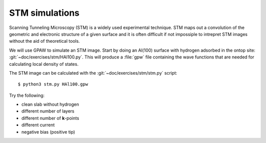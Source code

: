 ===============
STM simulations
===============

Scanning Tunneling Microscopy (STM) is a widely used experimental
technique. STM maps out a convolution of the geometric and electronic
structure of a given surface and it is often difficult if not
impossiple to intrepret STM images without the aid of theoretical
tools.

We will use GPAW to simulate an STM image.  Start by doing an Al(100)
surface with hydrogen adsorbed in the ontop site:
:git:`~doc/exercises/stm/HAl100.py`.  This will produce a
:file:`gpw` file containing the wave functions that are needed for
calculating local density of states.

The STM image can be calculated with the
:git:`~doc/exercises/stm/stm.py` script::

  $ python3 stm.py HAl100.gpw

Try the following:

* clean slab without hydrogen
* different number of layers
* different number of **k**-points
* different current
* negative bias (positive tip)
